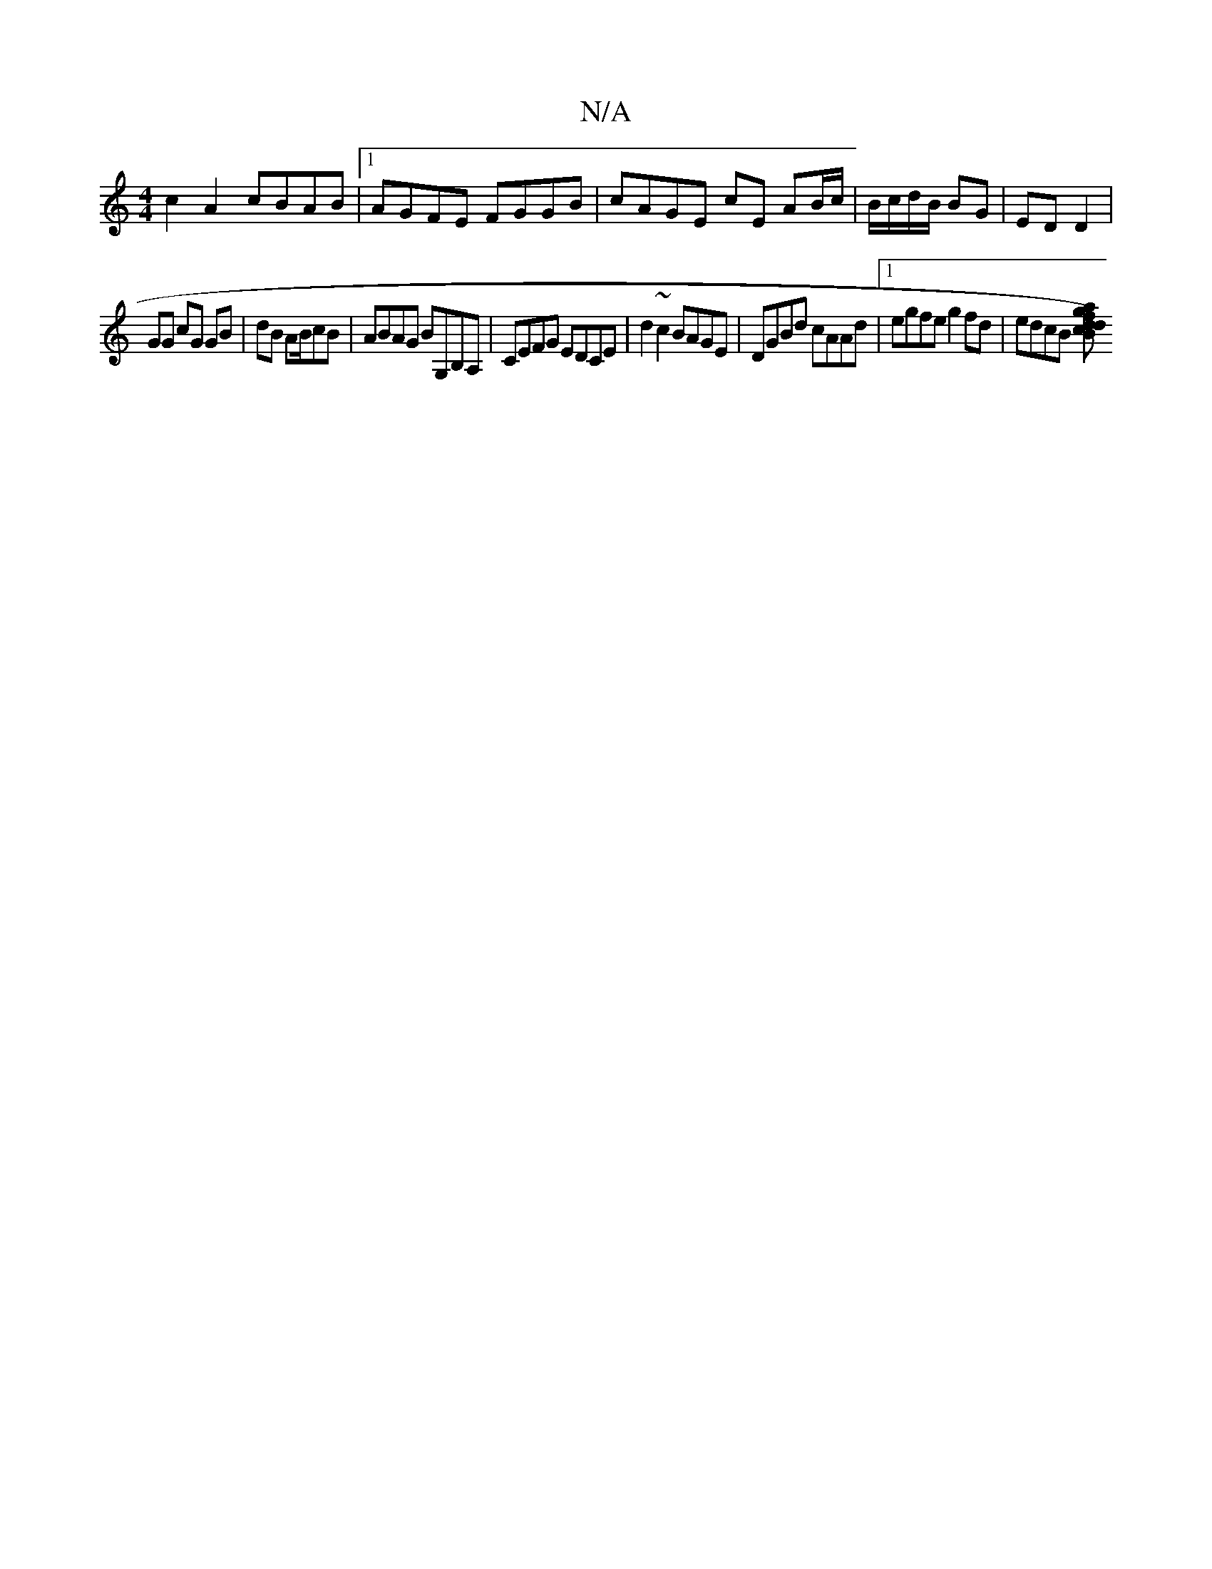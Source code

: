 X:1
T:N/A
M:4/4
R:N/A
K:Cmajor
c2A2 cBAB |1 AGFE FGGB | cAGE cE AB/c/|B/c/d/B/ BG | ED D2 |
GG cG GB |dB AB/cB | ABAG BG,B,A, | CEFG EDCE | d2 ~c2 BAGE|DGBd cAAd|1 egfe g2 fd |edcB [Bcd2)|dgaf gede|fece dBAF | G2BG AeAG :|

D2{df}e